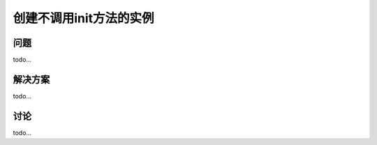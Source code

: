 ============================
创建不调用init方法的实例
============================

----------
问题
----------
todo...

----------
解决方案
----------
todo...

----------
讨论
----------
todo...